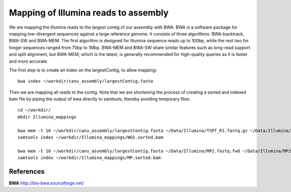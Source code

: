 Mapping of Illumina reads to assembly 
-------------------------------------

We are mapping the Illumina reads to the largest contig of our assembly with BWA. BWA is a software package for mapping low-divergent sequences against a large reference genome. It consists of three algorithms: BWA-backtrack, BWA-SW and BWA-MEM. The first algorithm is designed for Illumina sequence reads up to 100bp, while the rest two for longer sequences ranged from 70bp to 1Mbp. BWA-MEM and BWA-SW share similar features such as long-read support and split alignment, but BWA-MEM, which is the latest, is generally recommended for high-quality queries as it is faster and more accurate.

The first step is to create an index on the largestContig, to allow mapping::
  
  bwa index ~/workdir/canu_assembly/largestContig.fasta
  
Then we are mapping all reads to the contig. Note that we are shortening the process of creating a sorted and indexed bam file by piping the output of bwa directly to samtools, thereby avoiding temporary files::

  cd ~/workdir/
  mkdir Illumina_mappings

  bwa mem -t 16 ~/workdir/canu_assembly/largestContig.fasta ~/Data/Illumina/TSPf_R1.fastq.gz ~/Data/Illumina/TSPf_R2.fastq.gz | samtools view - -Sb | samtools sort - -@16 -o ~/workdir/Illumina_mappings/WGS.sorted.bam
  samtools index ~/workdir/Illumina_mappings/WGS.sorted.bam
  
  bwa mem -t 16 ~/workdir/canu_assembly/largestContig.fasta ~/Data/Illumina/MP2.fastq.fwd ~/Data/Illumina/MP2.fastq.rev | samtools view - -Sb | samtools sort - -@16 -o ~/workdir/Illumina_mappings/MP.sorted.bam
  samtools index ~/workdir/Illumina_mappings/MP.sorted.bam

References
^^^^^^^^^^

**BWA** http://bio-bwa.sourceforge.net/
